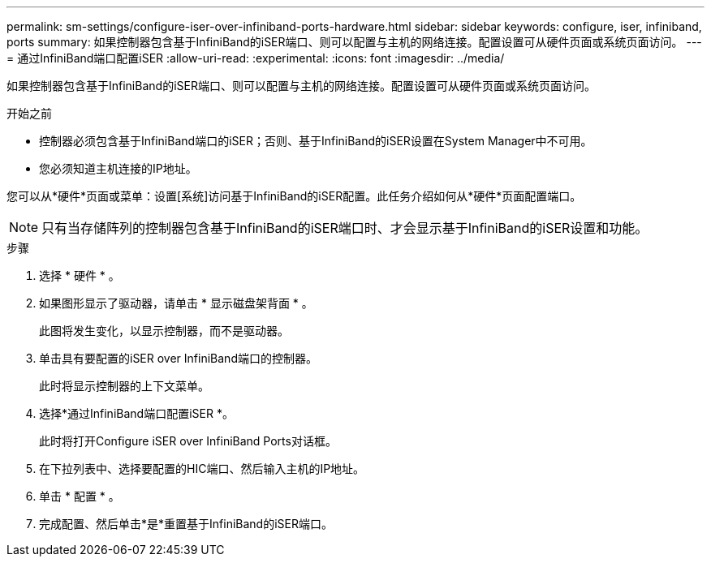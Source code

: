---
permalink: sm-settings/configure-iser-over-infiniband-ports-hardware.html 
sidebar: sidebar 
keywords: configure, iser, infiniband, ports 
summary: 如果控制器包含基于InfiniBand的iSER端口、则可以配置与主机的网络连接。配置设置可从硬件页面或系统页面访问。 
---
= 通过InfiniBand端口配置iSER
:allow-uri-read: 
:experimental: 
:icons: font
:imagesdir: ../media/


[role="lead"]
如果控制器包含基于InfiniBand的iSER端口、则可以配置与主机的网络连接。配置设置可从硬件页面或系统页面访问。

.开始之前
* 控制器必须包含基于InfiniBand端口的iSER；否则、基于InfiniBand的iSER设置在System Manager中不可用。
* 您必须知道主机连接的IP地址。


您可以从*硬件*页面或菜单：设置[系统]访问基于InfiniBand的iSER配置。此任务介绍如何从*硬件*页面配置端口。

[NOTE]
====
只有当存储阵列的控制器包含基于InfiniBand的iSER端口时、才会显示基于InfiniBand的iSER设置和功能。

====
.步骤
. 选择 * 硬件 * 。
. 如果图形显示了驱动器，请单击 * 显示磁盘架背面 * 。
+
此图将发生变化，以显示控制器，而不是驱动器。

. 单击具有要配置的iSER over InfiniBand端口的控制器。
+
此时将显示控制器的上下文菜单。

. 选择*通过InfiniBand端口配置iSER *。
+
此时将打开Configure iSER over InfiniBand Ports对话框。

. 在下拉列表中、选择要配置的HIC端口、然后输入主机的IP地址。
. 单击 * 配置 * 。
. 完成配置、然后单击*是*重置基于InfiniBand的iSER端口。

